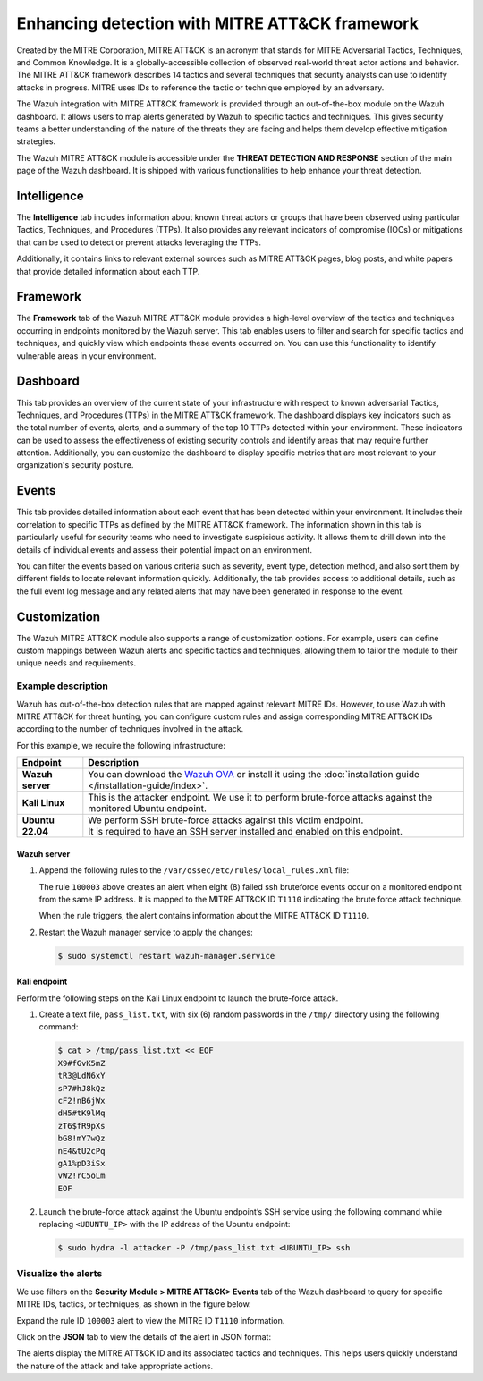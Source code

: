 .. Copyright (C) 2015, Wazuh, Inc.

.. meta::
  :description: Learn more about the enhancement of Wazuh with MITRE, a feature that allows the user to customize the alert information to include specific information related to MITRE ATT&CK techniques.
  
.. _mitre:

Enhancing detection with MITRE ATT&CK framework
===============================================

Created by the MITRE Corporation, MITRE ATT&CK is an acronym that stands for MITRE Adversarial Tactics, Techniques, and Common Knowledge. It is a globally-accessible collection of observed real-world threat actor actions and behavior. The MITRE ATT&CK framework describes 14 tactics and several techniques that security analysts can use to identify attacks in progress. MITRE uses IDs to reference the tactic or technique employed by an adversary.

The Wazuh integration with MITRE ATT&CK framework is provided through an out-of-the-box module on the Wazuh dashboard. It allows users to map alerts generated by Wazuh to specific tactics and techniques. This gives security teams a better understanding of the nature of the threats they are facing and helps them develop effective mitigation strategies.

The Wazuh MITRE ATT&CK module is accessible under the **THREAT DETECTION AND RESPONSE** section of the main page of the Wazuh dashboard. It is shipped with various functionalities to help enhance your threat detection. 

.. thumbnail:: /images/manual/mitre/mitre-att&ck-module.png
  :title: The Wazuh MITRE ATT&CK module
  :alt: The Wazuh MITRE ATT&CK module
  :align: center
  :width: 80%

Intelligence
------------

The **Intelligence** tab includes information about known threat actors or groups that have been observed using particular Tactics, Techniques, and Procedures (TTPs). It also provides any relevant indicators of compromise (IOCs) or mitigations that can be used to detect or prevent attacks leveraging the TTPs. 

Additionally, it contains links to relevant external sources such as MITRE ATT&CK pages, blog posts, and white papers that provide detailed information about each TTP.

.. thumbnail:: /images/manual/mitre/intelligence-tab.png
  :title: Intelligence tab
  :alt: Intelligence tab
  :align: center
  :width: 80%

Framework
---------

The **Framework** tab of the Wazuh MITRE ATT&CK module provides a high-level overview of the tactics and techniques occurring in endpoints monitored by the Wazuh server. This tab enables users to filter and search for specific tactics and techniques, and quickly view which endpoints these events occurred on. You can use this functionality to identify vulnerable areas in your environment.

.. thumbnail:: /images/manual/mitre/framework-tab.png
  :title: Framework tab
  :alt: Framework tab
  :align: center
  :width: 80%

Dashboard
---------

This tab provides an overview of the current state of your infrastructure with respect to known adversarial Tactics, Techniques, and Procedures (TTPs) in the MITRE ATT&CK framework. The dashboard displays key indicators such as the total number of events, alerts, and a summary of the top 10 TTPs detected within your environment. These indicators can be used to assess the effectiveness of existing security controls and identify areas that may require further attention. Additionally, you can customize the dashboard to display specific metrics that are most relevant to your organization's security posture.

.. thumbnail:: /images/manual/mitre/dashboard-tab.png
  :title: Dashboard tab
  :alt: Dashboard tab
  :align: center
  :width: 80%

Events
------

This tab provides detailed information about each event that has been detected within your environment. It includes their correlation to specific TTPs as defined by the MITRE ATT&CK framework. The information shown in this tab is particularly useful for security teams who need to investigate suspicious activity. It allows them to drill down into the details of individual events and assess their potential impact on an environment. 

You can filter the events based on various criteria such as severity, event type, detection method, and also sort them by different fields to  locate relevant information quickly. Additionally, the tab provides access to additional details, such as the full event log message and any related alerts that may have been generated in response to the event.

.. thumbnail:: /images/manual/mitre/events-tab.png
  :title: Events tab
  :alt: Events tab
  :align: center
  :width: 80%

Customization
-------------

The Wazuh MITRE ATT&CK module also supports a range of customization options. For example, users can define custom mappings between Wazuh alerts and specific tactics and techniques, allowing them to tailor the module to their unique needs and requirements.

Example description
^^^^^^^^^^^^^^^^^^^

Wazuh has out-of-the-box detection rules that are mapped against relevant MITRE IDs. However, to use Wazuh with MITRE ATT&CK for threat hunting, you can configure custom rules and assign corresponding MITRE ATT&CK IDs according to the number of techniques involved in the attack.

For this example, we require the following infrastructure:

+------------------+----------------------------------------------------------------------------------------------------------------------------------------------------------------------+
| Endpoint         | Description                                                                                                                                                          |
+==================+======================================================================================================================================================================+
| **Wazuh server** | You can download the `Wazuh OVA <https://packages.wazuh.com/4.x/vm/wazuh-4.4.2.ova>`_ or install it using the :doc:`installation guide </installation-guide/index>`. |
+------------------+----------------------------------------------------------------------------------------------------------------------------------------------------------------------+
| **Kali Linux**   | This is the attacker endpoint. We use it to perform brute-force attacks against the monitored Ubuntu endpoint.                                                       |
+------------------+----------------------------------------------------------------------------------------------------------------------------------------------------------------------+
| **Ubuntu 22.04** || We perform SSH brute-force attacks against this victim endpoint.                                                                                                    |
|                  || It is required to have an SSH server installed and enabled on this endpoint.                                                                                        |
+------------------+----------------------------------------------------------------------------------------------------------------------------------------------------------------------+

Wazuh server
~~~~~~~~~~~~
#. Append the following rules to the ``/var/ossec/etc/rules/local_rules.xml`` file:

   .. code-block:: xml
      :emphasize-lines: 9,14

      <group name="local,syslog,sshd,">

        <rule id="100002" level="5">
          <if_sid>5710</if_sid>
          <description>sshd: authentication failed from $(srcip).</description>
          <group>authentication_failed,pci_dss_10.2.4,pci_dss_10.2.5,</group>
        </rule>

        <rule id="100003" level="10" frequency="8" timeframe="120" ignore="60">
          <if_matched_sid>100002</if_matched_sid>
          <description>sshd: brute force trying to get access to the system.</description>
          <same_srcip />
          <mitre>
            <id>T1110</id>
          </mitre>
        </rule>

      </group>

   The rule ``100003`` above creates an alert when eight (8) failed ssh bruteforce events occur on a monitored endpoint from the same IP address. It is mapped to the MITRE ATT&CK ID ``T1110`` indicating the brute force attack technique.

   When the rule triggers, the alert contains information about the MITRE ATT&CK ID ``T1110``. 

#. Restart the Wazuh manager service to apply the changes:

   .. code-block:: console

      $ sudo systemctl restart wazuh-manager.service 

Kali endpoint
~~~~~~~~~~~~~

Perform the following steps on the Kali Linux endpoint to launch the brute-force attack.

#. Create a text file, ``pass_list.txt``, with six (6) random passwords in the ``/tmp/`` directory using the following command:

   .. code-block:: console

      $ cat > /tmp/pass_list.txt << EOF
      X9#fGvK5mZ
      tR3@LdN6xY
      sP7#hJ8kQz
      cF2!nB6jWx
      dH5#tK9lMq
      zT6$fR9pXs
      bG8!mY7wQz
      nE4&tU2cPq
      gA1%pD3iSx
      vW2!rC5oLm
      EOF

#. Launch the brute-force attack against the Ubuntu endpoint’s SSH service using the following command while replacing ``<UBUNTU_IP>`` with the IP address of the Ubuntu endpoint:

   .. code-block:: console

      $ sudo hydra -l attacker -P /tmp/pass_list.txt <UBUNTU_IP> ssh

Visualize the alerts
^^^^^^^^^^^^^^^^^^^^

We use filters on the **Security Module > MITRE ATT&CK> Events** tab of the Wazuh dashboard to query for specific MITRE IDs, tactics, or techniques, as shown in the figure below.

.. thumbnail:: /images/manual/mitre/visualize-the-alerts.png
  :title: Visualize the alerts
  :alt: Visualize the alerts
  :align: center
  :width: 80%

.. thumbnail:: /images/manual/mitre/events-filters.png
  :title: Events filters
  :alt: Events filters
  :align: center
  :width: 80%

Expand the rule ID ``100003`` alert to view the MITRE ID ``T1110`` information.

.. thumbnail:: /images/manual/mitre/mitre-id-t1110-information.png
  :title: MITRE ID T1110 information
  :alt: MITRE ID T1110 information
  :align: center
  :width: 80%

Click on the **JSON** tab to view the details of the alert in JSON format:

.. code-block:: json
   :emphasize-lines: 22-32

   {
     "agent": {
       "ip": "192.168.121.78",
       "name": "Ubuntu-22",
       "id": "003"
     },
     "data": {
       "srcuser": "attacker",
       "srcip": "192.168.121.127",
       "srcport": "34890"
     },
     "rule": {
       "firedtimes": 1,
       "mail": false,
       "level": 10,
       "description": "sshd: brute force trying to get access to the system.",
       "groups": [
         "local",
         "syslog",
         "sshd"
       ],
       "mitre": {
         "technique": [
           "Brute Force"
         ],
         "id": [
           "T1110"
         ],
         "tactic": [
           "Credential Access"
         ]
       },
       "id": "100003",
       "frequency": 8
     },
     "full_log": "May 22 10:40:41 ubuntu2204 sshd[2908]: Invalid user attacker from 192.168.121.127 port 34890",
     "id": "1684752043.76892",
     "timestamp": "2023-05-22T10:40:43.395+0000",
     "predecoder": {
       "hostname": "ubuntu2204",
       "program_name": "sshd",
       "timestamp": "May 22 10:40:41"
     },
     "previous_output": "May 22 10:40:41 ubuntu2204 sshd[2909]: Invalid user attacker from 192.168.121.127 port 34892\nMay 22 10:40:41 ubuntu2204 sshd[2905]: Invalid user attacker from 192.168.121.127 port 34884\nMay 22 10:40:41 ubuntu2204 sshd[2904]: Invalid user attacker from 192.168.121.127 port 34880\nMay 22 10:40:41 ubuntu2204 sshd[2912]: Invalid user attacker from 192.168.121.127 port 34898\nMay 22 10:40:41 ubuntu2204 sshd[2906]: Invalid user attacker from 192.168.121.127 port 34886\nMay 22 10:40:41 ubuntu2204 sshd[2903]: Invalid user attacker from 192.168.121.127 port 34881\nMay 22 10:40:41 ubuntu2204 sshd[2907]: Invalid user attacker from 192.168.121.127 port 34888",
     "manager": {
       "name": "centos7"
     },
     "decoder": {
       "parent": "sshd",
       "name": "sshd"
     },
     "input": {
       "type": "log"
     },
     "@timestamp": "2023-05-22T10:40:43.395Z",
     "location": "/var/log/auth.log",
     "_id": "_H4MQ4gBagiVP1CbE_oe"
   }

The alerts display the MITRE ATT&CK ID and its associated tactics and techniques. This helps users quickly understand the nature of the attack and take appropriate actions.





